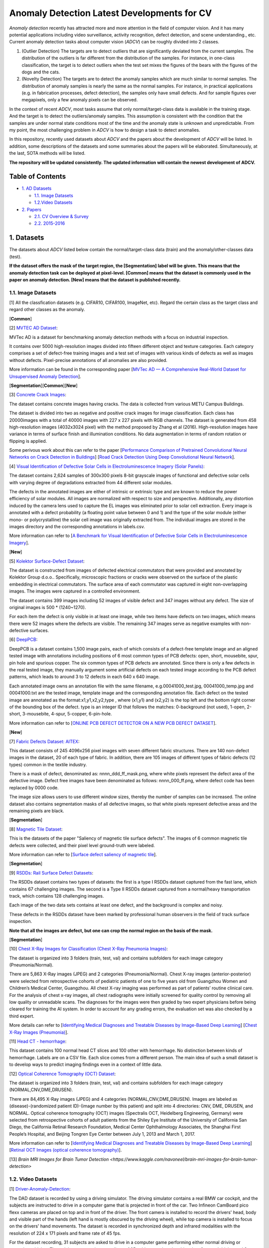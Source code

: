 Anomaly Detection Latest Developments for CV
====================================================

*Anomaly detection* recently has attracted more and more attention in the field of computer vision. And it has many potential applications including video surveillance, activity recognition, defect detection, and scene understanding., etc. Current anomaly detection tasks about computer vision (*ADCV*) can be roughly divided into 2 classes.

1. (Outlier Detection) The targets are to detect outliers that are significantly deviated from the current samples. The distribution of the outliers is far different from the distribution of the samples. For instance, in one-class classification, the target is to detect outliers when the test set mixes the figures of the bears with the figures of the dogs and the cats.

2. (Novelty Detection) The targets are to detect the anomaly samples which are much similar to normal samples. The distribution of anomaly samples is nearly the same as the normal samples. For instance, in practical applications (e.g. in fabrication processes, defect detection), the samples only have small defects. And for sample figures over megapixels, only a few anomaly pixels can be observed.

In the context of recent *ADCV*, most tasks assume that only normal/target-class data is available in the training stage. And the target is to detect the outliers/anomaly samples. This assumption is consistent with the condition that the samples are under normal state conditions most of the time and the anomaly state is unknown and unpredictable. From my point, the most challenging problem in *ADCV* is how to design a task to detect anomalies.

In this repository, recently used datasets about *ADCV* and the papers about the development of *ADCV* will be listed. In addition, some descriptions of the datasets and some summaries about the papers will be elaborated. Simultaneously, at the last, SOTA methods will be listed.

**The repository will be updated consistently. The updated information will contain the newest development of ADCV.**

Table of Contents
-----------------


* `1. AD Datasets <#1-datasets>`_

  * `1.1. Image Datasets <#11-image-datasets>`_
  * `1.2.Video Datasets <#12-video-datasets>`_
  
* `2. Papers <#2-papers>`_

  * `2.1. CV Overview & Survey <#21-cv-overview--survey>`_
  * `2.2. 2015-2016 <#22-2015-2016>`_
  
  
1. Datasets
----------------


The datasets about *ADCV* listed below contain the normal/target-class data (train) and the anomaly/other-classes data (test).

**If the dataset offers the mask of the target region, the [Segmentation] label will be given. This means that the anomaly detection task can be deployed at pixel-level. [Common] means that the dataset is commonly used in the paper on anomaly detection. [New] means that the dataset is published recently.**

1.1. Image Datasets
^^^^^^^^^^^^^^^^^^


[1] All the classfication datasets (e.g. CIFAR10, CIFAR100, ImageNet, etc). Regard the certain class as the target class and regard other classes as the anomaly.

[**Common**]


[2] `MVTEC AD Dataset <https://www.mvtec.com/company/research/datasets/mvtec-ad/>`_\ :

MVTec AD is a dataset for benchmarking anomaly detection methods with a focus on industrial inspection.

It contains over 5000 high-resolution images divided into fifteen different object and texture categories. Each category comprises a set of defect-free training images and a test set of images with various kinds of defects as well as images without defects. Pixel-precise annotations of all anomalies are also provided.

More information can be found in the corresponding paper [`MVTec AD — A Comprehensive Real-World Dataset for Unsupervised Anomaly Detection <https://openaccess.thecvf.com/content_CVPR_2019/papers/Bergmann_MVTec_AD_--_A_Comprehensive_Real-World_Dataset_for_Unsupervised_Anomaly_CVPR_2019_paper.pdf>`_].

[**Segmentation**][**Common**][**New**]


[3] `Concrete Crack Images <https://data.mendeley.com/datasets/5y9wdsg2zt/2>`_\ :

The dataset contains concrete images having cracks. The data is collected from various METU Campus Buildings.

The dataset is divided into two as negative and positive crack images for image classification. Each class has 20000images with a total of 40000 images with 227 x 227 pixels with RGB channels. The dataset is generated from 458 high-resolution images (4032x3024 pixel) with the method proposed by Zhang et al (2016). High-resolution images have variance in terms of surface finish and illumination conditions. No data augmentation in terms of random rotation or flipping is applied.

Some perivous work about this can refer to the paper [`Performance Comparison of Pretrained Convolutional Neural Networks on Crack Detection in Buildings <https://www.iaarc.org/publications/fulltext/ISARC2018-Paper154.pdf>`_] [`Road Crack Detection Using Deep Convolutional Neural Network <https://www.researchgate.net/publication/305850872_Road_crack_detection_using_deep_convolutional_neural_network>`_].


[4] `Visual Identification of Defective Solar Cells in Electroluminescence Imagery (Solar Panels) <https://github.com/zae-bayern/elpv-dataset>`_\ :

The dataset contains 2,624 samples of 300x300 pixels 8-bit grayscale images of functional and defective solar cells with varying degree of degradations extracted from 44 different solar modules.

The defects in the annotated images are either of intrinsic or extrinsic type and are known to reduce the power efficiency of solar modules. All images are normalized with respect to size and perspective. Additionally, any distortion induced by the camera lens used to capture the EL images was eliminated prior to solar cell extraction. Every image is annotated with a defect probability (a floating point value between 0 and 1) and the type of the solar module (either mono- or polycrystalline) the solar cell image was originally extracted from. The individual images are stored in the images directory and the corresponding annotations in labels.csv.

More information can refer to [`A Benchmark for Visual Identification of Defective Solar Cells in Electroluminescence Imagery <eupvsec-proceedings.com/proceedings?paper=45960>`_].

[**New**]


[5] `Kolektor Surface-Defect Dataset <https://www.vicos.si/Downloads/KolektorSDD>`_\ :

The dataset is constructed from images of defected electrical commutators that were provided and annotated by Kolektor Group d.o.o.. Specifically, microscopic fractions or cracks were observed on the surface of the plastic embedding in electrical commutators. The surface area of each commutator was captured in eight non-overlapping images. The images were captured in a controlled environment.

The dataset contains 399 images including 52 images of visible defect and 347 images without any defect. The size of original images is 500 * (1240~1270).

For each item the defect is only visible in at least one image, while two items have defects on two images, which means there were 52 images where the defects are visible. The remaining 347 images serve as negative examples with non-defective surfaces.


[6] `DeepPCB <https://github.com/tangsanli5201/DeepPCB>`_\ :

DeepPCB is a dataset contains 1,500 image pairs, each of which consists of a defect-free template image and an aligned tested image with annotations including positions of 6 most common types of PCB defects: open, short, mousebite, spur, pin hole and spurious copper. The six common types of PCB defects are annotated. Since there is only a few defects in the real tested image, they manually argument some artificial defects on each tested image according to the PCB defect patterns, which leads to around 3 to 12 defects in each 640 x 640 image.

Each annotated image owns an annotation file with the same filename, e.g.00041000_test.jpg, 00041000_temp.jpg and 00041000.txt are the tested image, template image and the corresponding annotation file. Each defect on the tested image are annotated as the format:x1,y1,x2,y2,type , where (x1,y1) and (x2,y2) is the top left and the bottom right corner of the bounding box of the defect. type is an integer ID that follows the matches: 0-background (not used), 1-open, 2-short, 3-mousebite, 4-spur, 5-copper, 6-pin-hole.

More information can refer to [`ONLINE PCB DEFECT DETECTOR ON A NEW PCB DEFECT DATASET <https://arxiv.org/pdf/1902.06197.pdf>`_].

[**New**]


[7] `Fabric Defects Dataset: AITEX <https://www.aitex.es/afid/>`_\ :

This dataset consists of 245 4096x256 pixel images with seven different fabric structures. There are 140 non-defect images in the dataset, 20 of each type of fabric. In addition, there are 105 images of different types of fabric defects (12 types) common in the textile industry.

There is a mask of defect, denominated as: nnnn_ddd_ff_mask.png, where white pixels represent the defect area of ​​the defective image. Defect free images have been denominated as follows: nnnn_000_ff.png, where defect code has been replaced by 0000 code.

The image size allows users to use different window sizes, thereby the number of samples can be increased. The online dataset also contains segmentation masks of all defective images, so that white pixels represent defective areas and the remaining pixels are black.

[**Segmentation**]


[8] `Magnetic Tile Dataset <https://github.com/Charmve/Surface-Defect-Detection/tree/master/Magnetic-Tile-Defect>`_\ :

This is the datasets of the paper "Saliency of magnetic tile surface defects". The images of 6 common magnetic tile defects were collected, and their pixel level ground-truth were labeled.

More information can refer to [`Surface defect saliency of magnetic tile <https://link.springer.com/article/10.1007/s00371-018-1588-5>`_].

[**Segmentation**]


[9] `RSDDs: Rail Surface Defect Datasets <https://github.com/Charmve/Surface-Defect-Detection>`_\ :

The RSDDs dataset contains two types of datasets: the first is a type I RSDDs dataset captured from the fast lane, which contains 67 challenging images. The second is a Type II RSDDs dataset captured from a normal/heavy transportation track, which contains 128 challenging images.

Each image of the two data sets contains at least one defect, and the background is complex and noisy.

These defects in the RSDDs dataset have been marked by professional human observers in the field of track surface inspection.

**Note that all the images are defect, but one can crop the normal region on the basis of the mask.**

[**Segmentation**]


[10] `Chest X-Ray Images for Classification (Chest X-Ray Pneumonia Images) <https://data.mendeley.com/datasets/rscbjbr9sj/2>`_\ :

The dataset is organized into 3 folders (train, test, val) and contains subfolders for each image category (Pneumonia/Normal).

There are 5,863 X-Ray images (JPEG) and 2 categories (Pneumonia/Normal). Chest X-ray images (anterior-posterior) were selected from retrospective cohorts of pediatric patients of one to five years old from Guangzhou Women and Children’s Medical Center, Guangzhou. All chest X-ray imaging was performed as part of patients’ routine clinical care. For the analysis of chest x-ray images, all chest radiographs were initially screened for quality control by removing all low quality or unreadable scans. The diagnoses for the images were then graded by two expert physicians before being cleared for training the AI system. In order to account for any grading errors, the evaluation set was also checked by a third expert.

More details can refer to  [`Identifying Medical Diagnoses and Treatable Diseases by Image-Based Deep Learning <https://www.cell.com/action/showPdf?pii=S0092-8674%2818%2930154-5>`_] [`Chest X-Ray Images (Pneumonia) <https://www.kaggle.com/paultimothymooney/chest-xray-pneumonia>`_].


[11] `Head CT - hemorrhage <https://www.kaggle.com/felipekitamura/head-ct-hemorrhage>`_\ :

This dataset contains 100 normal head CT slices and 100 other with hemorrhage. No distinction between kinds of hemorrhage. Labels are on a CSV file. Each slice comes from a different person. The main idea of such a small dataset is to develop ways to predict imaging findings even in a context of little data.


[12] `Optical Coherence Tomography (OCT) Dataset <https://data.mendeley.com/datasets/rscbjbr9sj/2>`_\ :

The dataset is organized into 3 folders (train, test, val) and contains subfolders for each image category (NORMAL,CNV,DME,DRUSEN).

There are 84,495 X-Ray images (JPEG) and 4 categories (NORMAL,CNV,DME,DRUSEN). Images are labeled as (disease)-(randomized patient ID)-(image number by this patient) and split into 4 directories: CNV, DME, DRUSEN, and NORMAL. Optical coherence tomography (OCT) images (Spectralis OCT, Heidelberg Engineering, Germany) were selected from retrospective cohorts of adult patients from the Shiley Eye Institute of the University of California San Diego, the California Retinal Research Foundation, Medical Center Ophthalmology Associates, the Shanghai First People’s Hospital, and Beijing Tongren Eye Center between July 1, 2013 and March 1, 2017.

More information can refer to  [`Identifying Medical Diagnoses and Treatable Diseases by Image-Based Deep Learning <https://www.cell.com/action/showPdf?pii=S0092-8674%2818%2930154-5>`_] [`Retinal OCT Images (optical coherence tomography) <https://www.kaggle.com/paultimothymooney/kermany2018>`_].


[13] `Brain MRI Images for Brain Tumor Detection <https://www.kaggle.com/navoneel/brain-mri-images-for-brain-tumor-detection>`


1.2. Video Datasets
^^^^^^^^^^^^^^^^^^


[1] `Driver-Anomaly-Detection <https://www.ei.tum.de/mmk/dad/>`_\ :

The DAD dataset is recorded by using a driving simulator. The driving simulator contains a real BMW car cockpit, and the subjects are instructed to drive in a computer game that is projected in front of the car. Two Infineon CamBoard pico flexx cameras are placed on top and in front of the driver. The front camera is installed to record the drivers' head, body and visible part of the hands (left hand is mostly obscured by the driving wheel), while top camera is installed to focus on the drivers' hand movements. The dataset is recorded in synchronized depth and infrared modalities with the resolution of 224 x 171 pixels and frame rate of 45 fps.

For the dataset recording, 31 subjects are asked to drive in a computer game performing either normal driving or anomalous driving. The training set contains recordings of 25 subjects and each subject has 6 normal driving and 8 anomalous driving video recordings. Each normal driving video lasts about 3.5 minutes and each anomalous driving video lasts about 30 seconds containing a different distracting action. In total, there are around 550 minutes recording for normal driving and 100 minutes recording of anomalous driving in the training set.

The test set contains 6 subjects and each subject has 6 video recordings lasting around 3.5 minutes. Anomalous actions occur randomly during the videos. **Most importantly, there are 16 distracting actions in the test set that are not available in the training set.**

More information can refer to [`Driver Anomaly Detection: A Dataset and Contrastive Learning Approach <https://arxiv.org/pdf/2009.14660.pdf>`_].

[**New**]


[2] `ShanghaiTech Campus dataset <https://github.com/StevenLiuWen/sRNN_TSC_Anomaly_Detection>`_\ :

ShanghaiTech Campus dataset has 13 scenes with complex light conditions and camera angles. It contains 130 abnormal events and over 270, 000 training frames. Moreover, pixel level ground truth of abnormal events is also annotated in the dataset.

There are 317398 frames in total including 300308 regularity frames and 17090 irregularity frames. And the total abnormal events are 130, and the scenes are 13.

More information can refer to [`Video Anomaly Detection With Sparse Coding Inspired Deep Neural Networks <https://ieeexplore.ieee.org/document/8851288>`_].

[**New**]


[3] `UCF-Crime dataset <https://webpages.uncc.edu/cchen62/dataset.html>`_\ :

UCF-Crime dataset is a new large-scale first of its kind dataset of 128 hours of videos.

It consists of 1900 long and untrimmed real-world surveillance videos, with 13 realistic anomalies including Abuse, Arrest, Arson, Assault, Road Accident, Burglary, Explosion, Fighting, Robbery, Shooting, Stealing, Shoplifting, and Vandalism. These anomalies are selected because they have a significant impact on public safety. This dataset can be used for two tasks. First, general anomaly detection considering all anomalies in one group and all normal activities in another group. Second, for recognizing each of 13 anomalous activities.

More information can refer to [`Real-world Anomaly Detection in Surveillance Videos <https://arxiv.org/pdf/1801.04264.pdf>`_].

[**New**]


[4] `Avenue Dataset for Abnormal Event Detection <http://www.cse.cuhk.edu.hk/leojia/projects/detectabnormal/dataset.html>`_\ :

Avenue Dataset contains 16 training and 21 testing video clips with a total of 47 abnormal events, including throwing objects, loitering and running. The apparent size of people may change because of the camera position and angle. The videos are captured in CUHK campus avenue with 30652 (15328 training, 15324 testing) frames in total.

Video Description: The training videos capture normal situations. Testing videos include both normal and abnormal events. Three abnormal samples are shown as follows.

Their dataset contains the following challenges: 1. Slight camera shake (in testing video 2, frame 1051 - 1100) presents. 2. A few outliers are included in training data. 3.Some normal patterns seldom appear in training data.

More information can refer to [`Abnormal Event Detection at 150 FPS in Matlab <http://shijianping.me/abnormal_iccv13.pdf>`_].

[**Common**]


[5] `UCSD Anomaly Detection Dataset <http://www.svcl.ucsd.edu/projects/anomaly/dataset.html>`_\ :

The UCSD Anomaly Detection Dataset was acquired with a stationary camera mounted at an elevation, overlooking pedestrian walkways. The crowd density in the walkways was variable, ranging from sparse to very crowded. In the normal setting, the video contains only pedestrians. Abnormal events are due to either: 1. The circulation of **non pedestrian** entities in the walkways. 2. Anomalous pedestrian motion patterns.

Commonly occurring anomalies include bikers, skaters, small carts, and people walking across a walkway or in the grass that surrounds it. A few instances of people in wheelchair were also recorded. All abnormalities are naturally occurring, i.e. they were not staged for the purposes of assembling the dataset.

The data was split into 2 subsets, each corresponding to a different scene. The video footage recorded from each scene was split into various clips of around 200 frames.

More information can refer to [`Anomaly Detection in Crowded Scenes <https://www.researchgate.net/publication/221362278_Anomaly_Detection_in_Crowded_Scenes>`_].

[**Common**]


[6] `LV Dataset <https://cvrleyva.wordpress.com/2017/04/08/lv-dataset/comment-page-1/#comment-240>`_\ :

The LV dataset is a challenging dataset, where all videos are collected online and abnormal events are realistic. An abnormal frame is labelled as a true positive when at least 20% of abnormal regions of a frame is correctly detected, otherwise it is a false positive.

And it comprises video sequences characterized by the following aspects: 1. Realistic events without actors performing predeﬁned scripts with a diverse subject interaction. 2. Highly unpredictable abnormal events in different scenes, some of them of very short duration. 3. Scenario correspondence, where the training and test data are captured from the same scene. 4. Challenging environmental conditions; sequences are acquired under changing illumination and camera motion.

The LV dataset consists of 30 sequences with 14 different abnormal events. The abnormal events contain fighting, people clashing, arm robberies, thefts, car accidents, hit and runs, ﬁres, panic, vandalism, kidnapping, homicide, cars in the wrong-way, people falling, loitering, prohibited u-turns and trespassing.

More information can refer to [`The LV dataset: A realistic surveillance video dataset for abnormal event detection <https://ieeexplore.ieee.org/document/7935096>`_].

[**Common**]


[7] `Anomalous Behavior Data Set <http://vision.eecs.yorku.ca/research/anomalous-behaviour-data/>`_\ :

This website provides a data set for anomalous behaviour detection in video. The data set contains 8 image sequences that depict a wide range of challenging scenarios, including: illumination effects, scene clutter, variable target appearance, rapid motion and camera jitter. All sequences are available with manually constructed ground truth that identifies anomalous behaviour relative to a training portion of the video. Also provided is software for groundtruth construction and subsequent evaluation.

The videos with groundtruth contain traffic-train, belleview, boat-sea, boat-river, subway-exit, canoe, caouflage and airport-wrongdir.

[**Common**]


2. Papers
---------

2.1 CV Overview & Survey
^^^^^^^^^^^^^^^^^^^^^

[1]`An overview of deep learning based methods for unsupervised and semi-supervised anomaly detection in videos <https://arxiv.org/pdf/1801.03149.pdf>`_

2.2 2015-2016
^^^^^^^^^^^^^^^^^^^^^
Coming Soon

